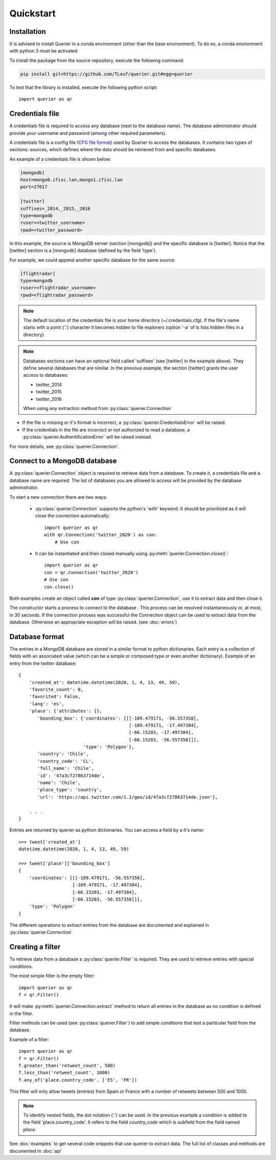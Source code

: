 Quickstart
==================

Installation
------------

It is advised to install Querier in a conda environment (other than the base environment).
To do so, a conda environment with python 3 must be activated

To install the package from the source repository, execute the
following command:

.. code:: bash

    pip install git+https://github.com/TLouf/querier.git#egg=querier


To test that the library is installed, execute the following python script::

    import querier as qr



Credentials file
----------------

A credentials file is required to access any database (next to the database name). The database administrator should provide
your username and password (among other required parameters).

A credentials file is a config file (`CFG file format <https://en.wikipedia.org/wiki/Configuration_file>`_) used by Querier to
access the databases. It contains two types of sections: sources, which defines where the data should be retrieved from and
specific databases.

An example of a credentials file is shown below:

.. code-block:: cfg

    [mongodb]
    host=mongo0.ifisc.lan,mongo1.ifisc.lan
    port=27017

    [twitter]
    suffixes=_2014,_2015,_2016
    type=mongodb
    ruser=<twitter_username>
    rpwd=<twitter_password>

In this example, the source is MongoDB server (section [mongodb]) and the specific database is [twitter]. Notice that
the [twitter] section is a [mongodb] database (defined by the field 'type').

For example, we could append another specific database for the same source:

.. code-block:: cfg

    [flightradar]
    type=mongodb
    ruser=<flightradar_username>
    rpwd=<flightradar_password>


.. note::
    The default location of the credentials file is your home directory (~/.credentials.cfg).
    If the file's name starts with a point ('.') character it becomes hidden to file
    explorers (option '-a' of ls lists hidden files in a directory)


.. note::
    Databases sections can have an optional field called 'suffixes' (see [twitter] in the example above).
    They define several databases that are similar. In the previous example, the section [twitter] grants
    the user access to databases:

    * twitter_2014
    * twitter_2015
    * twitter_2016

    When using any extraction method from :py:class:`querier.Connection`


* If the file is missing or it's format is incorrect, a :py:class:`querier.CredentialsError` will be raised.
* If the credentials in the file are incorrect or not authorized to read a database, a :py:class:`querier.AuthentificationError` will be raised instead.

For more details, see :py:class:`querier.Connection`.

Connect to a MongoDB database
-----------------------------
A :py:class:`querier.Connection` object is required to retrieve data from
a database. To create it, a credentials file and a database name are required.
The list of databases you are allowed to access will be provided by the database administrator.

To start a new connection there are two ways:

    * :py:class:`querier.Connection` supports the python's 'with' keyword. It
      should be prioritized as it will close the connection automatically::

        import querier as qr
        with qr.Connection('twitter_2020') as con:
            # Use con

    * It can be instantiated and then closed manually using :py:meth:`querier.Connection.close()`::

        import querier as qr
        con = qr.Connection('twitter_2020')
        # Use con
        con.close()

Both examples create an object called **con** of type :py:class:`querier.Connection`, use it to extract data
and then close it.

The constructor starts a process to connect to the database .
This process can be resolved instantaneously or, at most, in 30 seconds.
If the connection process was successful the Connection object can be used to extract data from the database.
Otherwise an appropriate exception will be raised. (see :doc:`errors`)


Database format
---------------

The entries in a MongoDB database are stored in a similar format to python dictionaries.
Each entry is a collection of fields with an associated value
(which can be a simple or composed type or even another dictionary). Example of an entry
from the twitter database::

    {
        'created_at': datetime.datetime(2020, 1, 4, 13, 49, 59),
        'favorite_count': 0,
        'favorited': False,
        'lang': 'es',
        'place': {'attributes': {},
           'bounding_box': {'coordinates': [[[-109.479171, -56.557358],
                                             [-109.479171, -17.497384],
                                             [-66.15203, -17.497384],
                                             [-66.15203, -56.557358]]],
                            'type': 'Polygon'},
           'country': 'Chile',
           'country_code': 'CL',
           'full_name': 'Chile',
           'id': '47a3cf27863714de',
           'name': 'Chile',
           'place_type': 'country',
           'url': 'https://api.twitter.com/1.1/geo/id/47a3cf27863714de.json'},

        . . .
    }


Entries are returned by querier as python dictionaries. You can access a field by
a it's name::

    >>> tweet['created_at']
    datetime.datetime(2020, 1, 4, 13, 49, 59)

    >>> tweet['place']['bounding_box']
    {
        'coordinates': [[[-109.479171, -56.557358],
                        [-109.479171, -17.497384],
                        [-66.15203, -17.497384],
                        [-66.15203, -56.557358]]],
        'type': 'Polygon'
    }


The different operations to extract entries from the database are documented and explained in
:py:class:`querier.Connection`


Creating a filter
-----------------

To retrieve data from a database a :py:class:`querier.Filter` is required. They are used
to retrieve entries with special conditions.

The most simple filter is the empty filter::

    import querier as qr
    f = qr.Filter()

It will make :py:meth:`querier.Connection.extract` method to return all entries in the database as no condition is defined in the filter.

Filter methods can be used (see :py:class:`querier.Filter`) to add simple
conditions that test a particular field from the database.

Example of a filter::

    import querier as qr
    f = qr.Filter()
    f.greater_than('retweet_count', 500)
    f.less_than('retweet_count', 1000)
    f.any_of('place.country_code', ['ES', 'FR'])

This filter will only allow tweets (entries) from Spain or France with a number
of retweets between 500 and 1000.


.. note::
    To identify nested fields, the dot notation ('.') can be used. In the previous
    example a condition is added to the field 'place.country_code'. It refers to the
    field *country_code* which is subfield from the field named *place*.


See :doc:`examples` to get several code snippets that use querier to extract data.
The full list of classes and methods are documented in :doc:`api`
